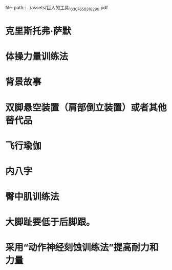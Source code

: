 file-path:: ../assets/巨人的工具_1630765831829_0.pdf
:PROPERTIES:
:file: [[../assets/巨人的工具_1630765831829_0.pdf][巨人的工具_1630765831829_0.pdf]]
:file-path: ../assets/巨人的工具_1630765831829_0.pdf
:END:

* 克里斯托弗·萨默
:PROPERTIES:
:ls-type: annotation
:hl-page: 31
:id: 613728f3-7367-43a8-ab1f-720ca4635e6a
:END:
* 体操力量训练法
:PROPERTIES:
:ls-type: annotation
:hl-page: 31
:id: 613f068a-4c9a-4309-a36f-424909f72a02
:END:
* 背景故事
:PROPERTIES:
:ls-type: annotation
:hl-page: 66
:id: 61372721-96a7-48b4-94b1-ba491d081393
:END:
* 双脚悬空装置（肩部倒立装置）或者其他替代品
:PROPERTIES:
:ls-type: annotation
:hl-page: 67
:id: 613726da-41f1-4169-94c8-c221101495b7
:END:
* 飞行瑜伽
:PROPERTIES:
:ls-type: annotation
:hl-page: 70
:id: 61372697-ad4c-4db0-ac15-f660d220c9ae
:END:
* 内八字
:PROPERTIES:
:ls-type: annotation
:hl-page: 74
:id: 613727bf-9f12-46c6-a97c-e5f9f217e132
:END:
* 臀中肌训练法
:PROPERTIES:
:ls-type: annotation
:hl-page: 78
:id: 6137276f-9305-42f3-a67b-783ad4cf6581
:END:
* 大脚趾要低于后脚跟。
:PROPERTIES:
:ls-type: annotation
:hl-page: 79
:id: 613727f7-4de5-4b3c-b7c2-224a5c917277
:END:
* 采用“动作神经刻蚀训练法”提高耐力和力量
:PROPERTIES:
:ls-type: annotation
:hl-page: 106
:id: 61380dc2-2f11-431d-83c9-d623fd82e4c6
:END: